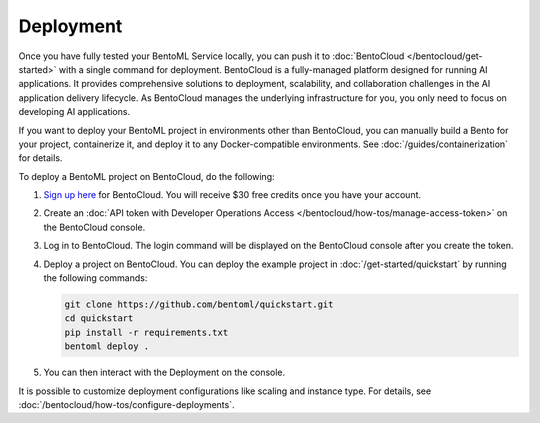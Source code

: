 ==========
Deployment
==========

Once you have fully tested your BentoML Service locally, you can push it to :doc:`BentoCloud </bentocloud/get-started>` with a single command for deployment. BentoCloud is a fully-managed platform designed for running AI applications. It provides comprehensive solutions to deployment, scalability, and collaboration challenges in the AI application delivery lifecycle. As BentoCloud manages the underlying infrastructure for you, you only need to focus on developing AI applications.

If you want to deploy your BentoML project in environments other than BentoCloud, you can manually build a Bento for your project, containerize it, and deploy it to any Docker-compatible environments. See :doc:`/guides/containerization` for details.

To deploy a BentoML project on BentoCloud, do the following:

1. `Sign up here <https://www.bentoml.com/cloud>`_ for BentoCloud. You will receive $30 free credits once you have your account.
2. Create an :doc:`API token with Developer Operations Access </bentocloud/how-tos/manage-access-token>` on the BentoCloud console.
3. Log in to BentoCloud. The login command will be displayed on the BentoCloud console after you create the token.
4. Deploy a project on BentoCloud. You can deploy the example project in :doc:`/get-started/quickstart` by running the following commands:

   .. code-block:: bash

      git clone https://github.com/bentoml/quickstart.git
      cd quickstart
      pip install -r requirements.txt
      bentoml deploy .

5. You can then interact with the Deployment on the console.

   .. image:: ../../_static/img/guides/deployment/deployment-replica.png

It is possible to customize deployment configurations like scaling and instance type. For details, see :doc:`/bentocloud/how-tos/configure-deployments`.
